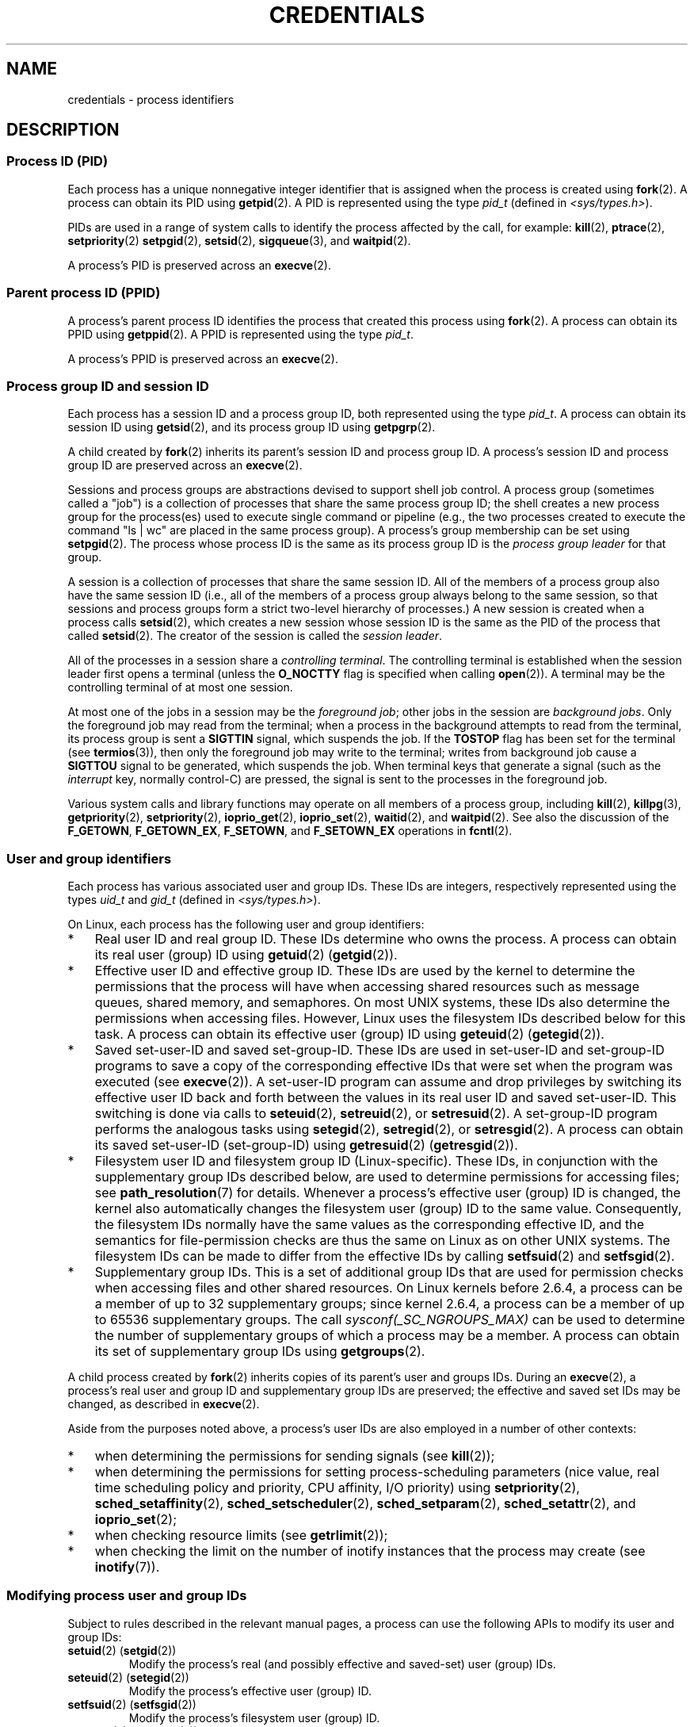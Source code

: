.\" Copyright (c) 2007 by Michael Kerrisk <mtk.manpages@gmail.com>
.\"
.\" SPDX-License-Identifier: Linux-man-pages-copyleft
.\"
.\" 2007-06-13 Creation
.\"
.TH CREDENTIALS 7 2022-09-09 "Linux man-pages (unreleased)"
.SH NAME
credentials \- process identifiers
.SH DESCRIPTION
.SS Process ID (PID)
Each process has a unique nonnegative integer identifier
that is assigned when the process is created using
.BR fork (2).
A process can obtain its PID using
.BR getpid (2).
A PID is represented using the type
.I pid_t
(defined in
.IR <sys/types.h> ).
.PP
PIDs are used in a range of system calls to identify the process
affected by the call, for example:
.BR kill (2),
.BR ptrace (2),
.BR setpriority (2)
.\" .BR sched_rr_get_interval (2),
.\" .BR sched_getaffinity (2),
.\" .BR sched_setaffinity (2),
.\" .BR sched_getparam (2),
.\" .BR sched_setparam (2),
.\" .BR sched_setscheduler (2),
.\" .BR sched_getscheduler (2),
.BR setpgid (2),
.\" .BR getsid (2),
.BR setsid (2),
.BR sigqueue (3),
and
.BR waitpid (2).
.\" .BR waitid (2),
.\" .BR wait4 (2),
.PP
A process's PID is preserved across an
.BR execve (2).
.SS Parent process ID (PPID)
A process's parent process ID identifies the process that created
this process using
.BR fork (2).
A process can obtain its PPID using
.BR getppid (2).
A PPID is represented using the type
.IR pid_t .
.PP
A process's PPID is preserved across an
.BR execve (2).
.SS Process group ID and session ID
Each process has a session ID and a process group ID,
both represented using the type
.IR pid_t .
A process can obtain its session ID using
.BR getsid (2),
and its process group ID using
.BR getpgrp (2).
.PP
A child created by
.BR fork (2)
inherits its parent's session ID and process group ID.
A process's session ID and process group ID are preserved across an
.BR execve (2).
.PP
Sessions and process groups are abstractions devised to support shell
job control.
A process group (sometimes called a "job") is a collection of
processes that share the same process group ID;
the shell creates a new process group for the process(es) used
to execute single command or pipeline (e.g., the two processes
created to execute the command "ls\ |\ wc" are placed in the
same process group).
A process's group membership can be set using
.BR setpgid (2).
The process whose process ID is the same as its process group ID is the
\fIprocess group leader\fP for that group.
.PP
A session is a collection of processes that share the same session ID.
All of the members of a process group also have the same session ID
(i.e., all of the members of a process group always belong to the
same session, so that sessions and process groups form a strict
two-level hierarchy of processes.)
A new session is created when a process calls
.BR setsid (2),
which creates a new session whose session ID is the same
as the PID of the process that called
.BR setsid (2).
The creator of the session is called the \fIsession leader\fP.
.PP
All of the processes in a session share a
.IR "controlling terminal" .
The controlling terminal is established when the session leader
first opens a terminal (unless the
.B O_NOCTTY
flag is specified when calling
.BR open (2)).
A terminal may be the controlling terminal of at most one session.
.PP
At most one of the jobs in a session may be the
.IR "foreground job" ;
other jobs in the session are
.IR "background jobs" .
Only the foreground job may read from the terminal;
when a process in the background attempts to read from the terminal,
its process group is sent a
.B SIGTTIN
signal, which suspends the job.
If the
.B TOSTOP
flag has been set for the terminal (see
.BR termios (3)),
then only the foreground job may write to the terminal;
writes from background job cause a
.B SIGTTOU
signal to be generated, which suspends the job.
When terminal keys that generate a signal (such as the
.I interrupt
key, normally control-C)
are pressed, the signal is sent to the processes in the foreground job.
.PP
Various system calls and library functions
may operate on all members of a process group,
including
.BR kill (2),
.BR killpg (3),
.BR getpriority (2),
.BR setpriority (2),
.BR ioprio_get (2),
.BR ioprio_set (2),
.BR waitid (2),
and
.BR waitpid (2).
See also the discussion of the
.BR F_GETOWN ,
.BR F_GETOWN_EX ,
.BR F_SETOWN ,
and
.B F_SETOWN_EX
operations in
.BR fcntl (2).
.SS User and group identifiers
Each process has various associated user and group IDs.
These IDs are integers, respectively represented using the types
.I uid_t
and
.I gid_t
(defined in
.IR <sys/types.h> ).
.PP
On Linux, each process has the following user and group identifiers:
.IP * 3
Real user ID and real group ID.
These IDs determine who owns the process.
A process can obtain its real user (group) ID using
.BR getuid (2)
.RB ( getgid (2)).
.IP *
Effective user ID and effective group ID.
These IDs are used by the kernel to determine the permissions
that the process will have when accessing shared resources such
as message queues, shared memory, and semaphores.
On most UNIX systems, these IDs also determine the
permissions when accessing files.
However, Linux uses the filesystem IDs described below
for this task.
A process can obtain its effective user (group) ID using
.BR geteuid (2)
.RB ( getegid (2)).
.IP *
Saved set-user-ID and saved set-group-ID.
These IDs are used in set-user-ID and set-group-ID programs to save
a copy of the corresponding effective IDs that were set when
the program was executed (see
.BR execve (2)).
A set-user-ID program can assume and drop privileges by
switching its effective user ID back and forth between the values
in its real user ID and saved set-user-ID.
This switching is done via calls to
.BR seteuid (2),
.BR setreuid (2),
or
.BR setresuid (2).
A set-group-ID program performs the analogous tasks using
.BR setegid (2),
.BR setregid (2),
or
.BR setresgid (2).
A process can obtain its saved set-user-ID (set-group-ID) using
.BR getresuid (2)
.RB ( getresgid (2)).
.IP *
Filesystem user ID and filesystem group ID (Linux-specific).
These IDs, in conjunction with the supplementary group IDs described
below, are used to determine permissions for accessing files; see
.BR path_resolution (7)
for details.
Whenever a process's effective user (group) ID is changed,
the kernel also automatically changes the filesystem user (group) ID
to the same value.
Consequently, the filesystem IDs normally have the same values
as the corresponding effective ID, and the semantics for file-permission
checks are thus the same on Linux as on other UNIX systems.
The filesystem IDs can be made to differ from the effective IDs
by calling
.BR setfsuid (2)
and
.BR setfsgid (2).
.IP *
Supplementary group IDs.
This is a set of additional group IDs that are used for permission
checks when accessing files and other shared resources.
On Linux kernels before 2.6.4,
a process can be a member of up to 32 supplementary groups;
since kernel 2.6.4,
a process can be a member of up to 65536 supplementary groups.
The call
.I sysconf(_SC_NGROUPS_MAX)
can be used to determine the number of supplementary groups
of which a process may be a member.
.\" Since kernel 2.6.4, the limit is visible via the read-only file
.\" /proc/sys/kernel/ngroups_max.
.\" As at 2.6.22-rc2, this file is still read-only.
A process can obtain its set of supplementary group IDs using
.BR getgroups (2).
.PP
A child process created by
.BR fork (2)
inherits copies of its parent's user and groups IDs.
During an
.BR execve (2),
a process's real user and group ID and supplementary
group IDs are preserved;
the effective and saved set IDs may be changed, as described in
.BR execve (2).
.PP
Aside from the purposes noted above,
a process's user IDs are also employed in a number of other contexts:
.IP * 3
when determining the permissions for sending signals (see
.BR kill (2));
.IP *
when determining the permissions for setting
process-scheduling parameters (nice value, real time
scheduling policy and priority, CPU affinity, I/O priority) using
.BR setpriority (2),
.BR sched_setaffinity (2),
.BR sched_setscheduler (2),
.BR sched_setparam (2),
.BR sched_setattr (2),
and
.BR ioprio_set (2);
.IP *
when checking resource limits (see
.BR getrlimit (2));
.IP *
when checking the limit on the number of inotify instances
that the process may create (see
.BR inotify (7)).
.\"
.SS Modifying process user and group IDs
Subject to rules described in the relevant manual pages,
a process can use the following APIs to modify its user and group IDs:
.TP
.BR setuid "(2) (" setgid (2))
Modify the process's real (and possibly effective and saved-set)
user (group) IDs.
.TP
.BR seteuid "(2) (" setegid (2))
Modify the process's effective user (group) ID.
.TP
.BR setfsuid "(2) (" setfsgid (2))
Modify the process's filesystem user (group) ID.
.TP
.BR setreuid "(2) (" setregid (2))
Modify the process's real and effective (and possibly saved-set)
user (group) IDs.
.TP
.BR setresuid "(2) (" setresgid (2))
Modify the process's real, effective, and saved-set user (group) IDs.
.TP
.BR setgroups (2)
Modify the process's supplementary group list.
.PP
Any changes to a process's effective user (group) ID
are automatically carried over to the process's
filesystem user (group) ID.
Changes to a process's effective user or group ID can also affect the
process "dumpable" attribute, as described in
.BR prctl (2).
.PP
Changes to process user and group IDs can affect the capabilities
of the process, as described in
.BR capabilities (7).
.SH STANDARDS
Process IDs, parent process IDs, process group IDs, and session IDs
are specified in POSIX.1.
The real, effective, and saved set user and groups IDs,
and the supplementary group IDs, are specified in POSIX.1.
The filesystem user and group IDs are a Linux extension.
.SH NOTES
Various fields in the
.IR /proc/ pid /status
file show the process credentials described above.
See
.BR proc (5)
for further information.
.PP
The POSIX threads specification requires that
credentials are shared by all of the threads in a process.
However, at the kernel level, Linux maintains separate user and group
credentials for each thread.
The NPTL threading implementation does some work to ensure
that any change to user or group credentials
(e.g., calls to
.BR setuid (2),
.BR setresuid (2))
is carried through to all of the POSIX threads in a process.
See
.BR nptl (7)
for further details.
.SH SEE ALSO
.BR bash (1),
.BR csh (1),
.BR groups (1),
.BR id (1),
.BR newgrp (1),
.BR ps (1),
.BR runuser (1),
.BR setpriv (1),
.BR sg (1),
.BR su (1),
.BR access (2),
.BR execve (2),
.BR faccessat (2),
.BR fork (2),
.BR getgroups (2),
.BR getpgrp (2),
.BR getpid (2),
.BR getppid (2),
.BR getsid (2),
.BR kill (2),
.BR setegid (2),
.BR seteuid (2),
.BR setfsgid (2),
.BR setfsuid (2),
.BR setgid (2),
.BR setgroups (2),
.BR setpgid (2),
.BR setresgid (2),
.BR setresuid (2),
.BR setsid (2),
.BR setuid (2),
.BR waitpid (2),
.BR euidaccess (3),
.BR initgroups (3),
.BR killpg (3),
.BR tcgetpgrp (3),
.BR tcgetsid (3),
.BR tcsetpgrp (3),
.BR group (5),
.BR passwd (5),
.BR shadow (5),
.BR capabilities (7),
.BR namespaces (7),
.BR path_resolution (7),
.BR pid_namespaces (7),
.BR pthreads (7),
.BR signal (7),
.BR system_data_types (7),
.BR unix (7),
.BR user_namespaces (7),
.BR sudo (8)
